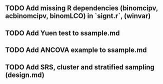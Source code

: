 ** TODO Add missing R dependencies (binomcipv, acbinomcipv, binomLCO) in `signt.r`, (winvar)
** TODO Add Yuen test to ssample.md
** TODO Add ANCOVA example to ssample.md
** TODO Add SRS, cluster and stratified sampling (design.md)
